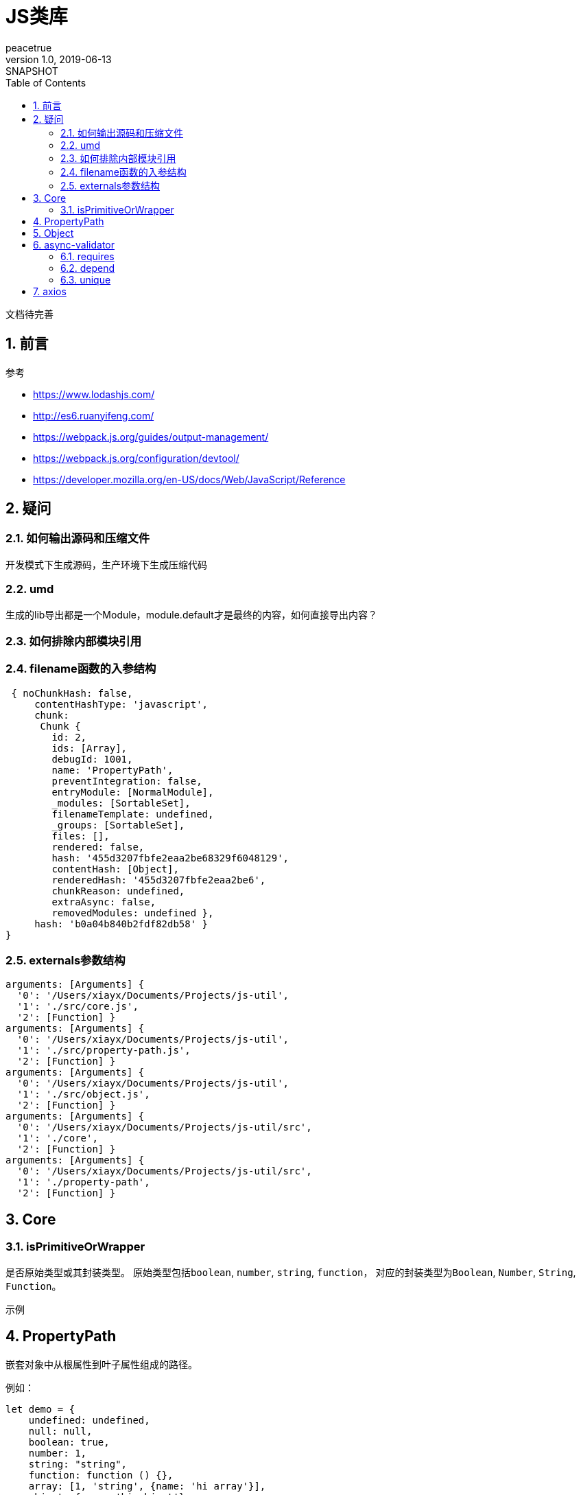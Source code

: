 = JS类库
peacetrue
v1.0, 2019-06-13: SNAPSHOT
:doctype: docbook
:toc: left
:numbered:

文档待完善
//TODO 文档待完善

== 前言
.参考
* https://www.lodashjs.com/
* http://es6.ruanyifeng.com/
* https://webpack.js.org/guides/output-management/
* https://webpack.js.org/configuration/devtool/
* https://developer.mozilla.org/en-US/docs/Web/JavaScript/Reference

== 疑问
=== 如何输出源码和压缩文件
开发模式下生成源码，生产环境下生成压缩代码

=== umd
生成的lib导出都是一个Module，module.default才是最终的内容，如何直接导出内容？

=== 如何排除内部模块引用

=== filename函数的入参结构
[source%nowrap,javascript]
----
 { noChunkHash: false,
     contentHashType: 'javascript',
     chunk:
      Chunk {
        id: 2,
        ids: [Array],
        debugId: 1001,
        name: 'PropertyPath',
        preventIntegration: false,
        entryModule: [NormalModule],
        _modules: [SortableSet],
        filenameTemplate: undefined,
        _groups: [SortableSet],
        files: [],
        rendered: false,
        hash: '455d3207fbfe2eaa2be68329f6048129',
        contentHash: [Object],
        renderedHash: '455d3207fbfe2eaa2be6',
        chunkReason: undefined,
        extraAsync: false,
        removedModules: undefined },
     hash: 'b0a04b840b2fdf82db58' }
}
----

=== externals参数结构
----
arguments: [Arguments] {
  '0': '/Users/xiayx/Documents/Projects/js-util',
  '1': './src/core.js',
  '2': [Function] }
arguments: [Arguments] {
  '0': '/Users/xiayx/Documents/Projects/js-util',
  '1': './src/property-path.js',
  '2': [Function] }
arguments: [Arguments] {
  '0': '/Users/xiayx/Documents/Projects/js-util',
  '1': './src/object.js',
  '2': [Function] }
arguments: [Arguments] {
  '0': '/Users/xiayx/Documents/Projects/js-util/src',
  '1': './core',
  '2': [Function] }
arguments: [Arguments] {
  '0': '/Users/xiayx/Documents/Projects/js-util/src',
  '1': './property-path',
  '2': [Function] }

----

== Core
=== isPrimitiveOrWrapper
是否原始类型或其封装类型。
原始类型包括``boolean``, ``number``, ``string``, ``function``，
对应的封装类型为``Boolean``, ``Number``, ``String``, ``Function``。

.示例
----

----

== PropertyPath
嵌套对象中从根属性到叶子属性组成的路径。

例如：
[source%nowrap,javascript]
----
let demo = {
    undefined: undefined,
    null: null,
    boolean: true,
    number: 1,
    string: "string",
    function: function () {},
    array: [1, 'string', {name: 'hi array'}],
    object: {name: 'hi object'},
    date: new Date(),
}
----
* array[3].name : 'hi array'
* object.name : 'hi object'

== Object

== async-validator
.参考
* https://github.com/yiminghe/async-validator

=== requires
多个属性中至少有一个不为``null`` 或者 ``undefined``

=== depend
属性B依赖于属性A；
属性A有值，则属性B必须有值；
属性A无值，则属性B可以有值也可以无值。

=== unique
唯一性校验，支持多字段唯一性

== axios

配置默认axios





